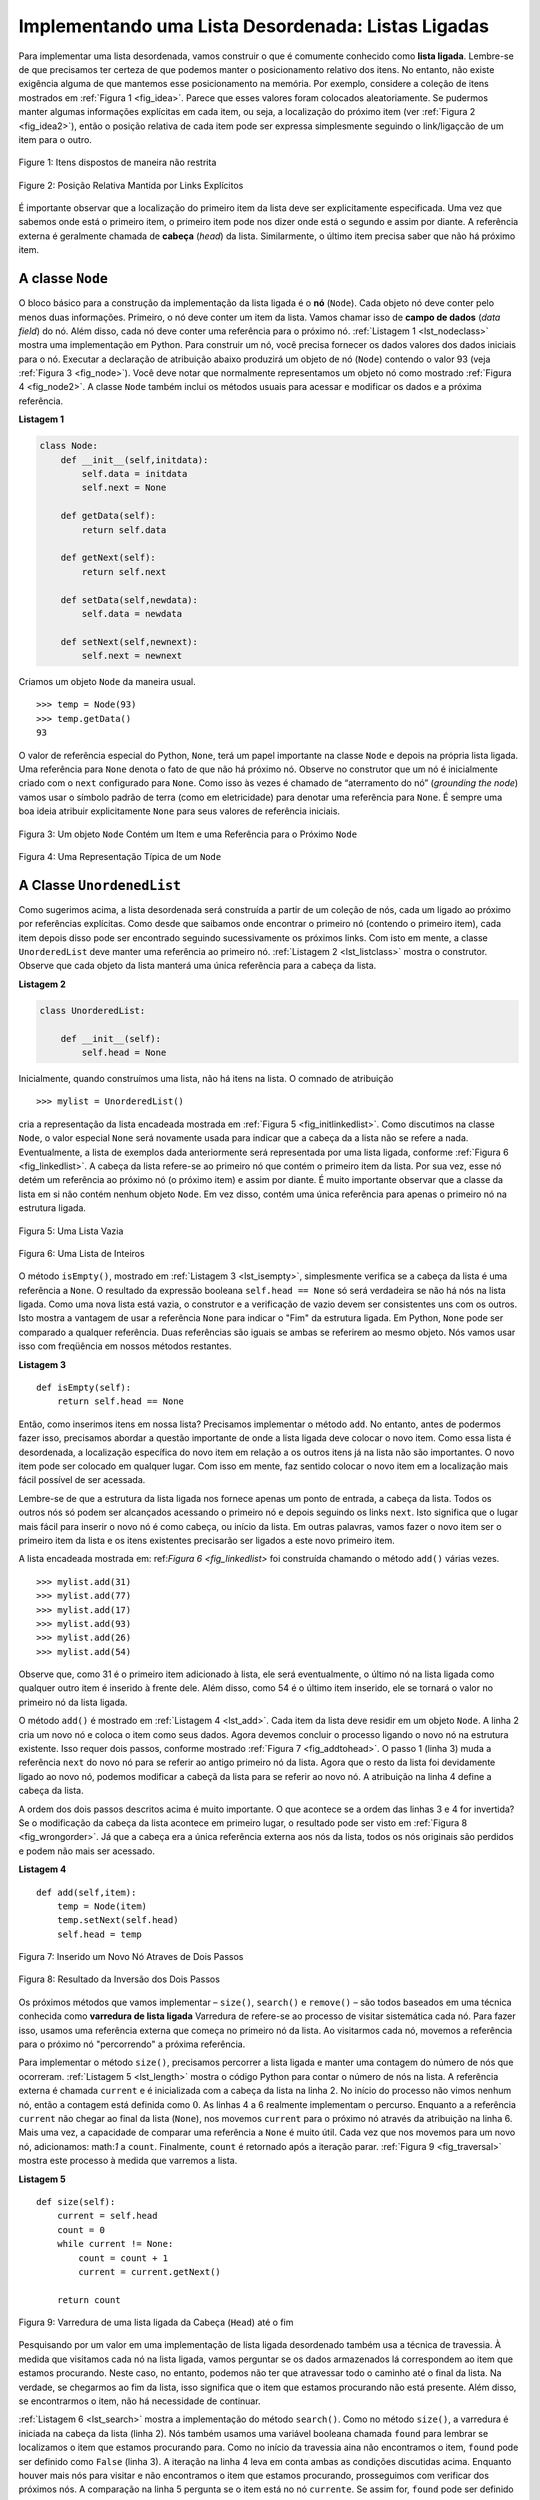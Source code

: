 ..  Copyright (C)  Brad Miller, David Ranum
    This work is licensed under the Creative Commons Attribution-NonCommercial-ShareAlike 4.0 International License. To view a copy of this license, visit http://creativecommons.org/licenses/by-nc-sa/4.0/.


Implementando uma Lista Desordenada: Listas Ligadas
~~~~~~~~~~~~~~~~~~~~~~~~~~~~~~~~~~~~~~~~~~~~~~~~~~~~

Para implementar uma lista desordenada, vamos construir o que é
comumente conhecido como **lista ligada**. Lembre-se de que precisamos ter certeza de que
podemos manter o posicionamento relativo dos itens. No entanto, não existe
exigência alguma de que mantemos esse posicionamento na memória.
Por exemplo, considere a coleção de itens mostrados em
:ref:`Figura 1 <fig_idea>`. Parece que esses valores foram colocados
aleatoriamente. Se pudermos manter algumas informações explícitas em cada item,
ou seja, a localização do próximo item (ver :ref:`Figura 2 <fig_idea2>`), então o
posição relativa de cada item pode ser expressa simplesmente seguindo o
link/ligaçcão de um item para o outro.

.. _fig_idea:

.. figure:: Figures/idea.png
   :align: center

   Figure 1: Itens dispostos de maneira não restrita

.. _fig_idea2:

.. figure:: Figures/idea2.png
   :align: center

   Figure 2: Posição Relativa Mantida por Links Explícitos


É importante observar que a localização do primeiro item da lista
deve ser explicitamente especificada. Uma vez que sabemos onde está o primeiro item, 
o primeiro item pode nos dizer onde está o segundo e assim por diante. A referência externa é 
geralmente chamada de **cabeça** (*head*) da lista. Similarmente,
o último item precisa saber que não há próximo item.

A classe ``Node``
^^^^^^^^^^^^^^^^^

O bloco básico para a construção da implementação da lista ligada é o
**nó** (``Node``). Cada objeto nó deve conter pelo menos duas informações.
Primeiro, o nó deve conter um item da lista. Vamos chamar isso de
**campo de dados** (*data field*) do nó. Além disso, cada nó deve conter uma referência
para o próximo nó. :ref:`Listagem 1 <lst_nodeclass>` mostra uma 
implementação em Python. Para construir um nó, você precisa fornecer os dados valores dos
dados iniciais para o nó. Executar a declaração de atribuição abaixo produzirá
um objeto de nó (``Node``) contendo o valor 93 (veja :ref:`Figura 3 <fig_node>`).
Você deve notar que normalmente representamos um objeto nó como mostrado
:ref:`Figura 4 <fig_node2>`. A classe ``Node`` também inclui os métodos usuais
para acessar e modificar os dados e a próxima referência.



.. _lst_nodeclass:

**Listagem 1**

.. sourcecode:: python

   class Node:
       def __init__(self,initdata):
           self.data = initdata
           self.next = None

       def getData(self):
           return self.data

       def getNext(self):
           return self.next

       def setData(self,newdata):
           self.data = newdata

       def setNext(self,newnext):
           self.next = newnext
           
Criamos um objeto ``Node`` da maneira usual.

::

        >>> temp = Node(93)
        >>> temp.getData()
        93

O valor de referência especial do Python, ``None``, terá um papel importante
na classe ``Node`` e depois na própria lista ligada. Uma referência
para ``None`` denota o fato de que não há próximo nó. Observe no
construtor que um nó é inicialmente criado com o ``next`` configurado para
``None``. Como isso às vezes é chamado de “aterramento do nó” (*grounding the node*)
vamos usar o símbolo padrão de terra (como em eletricidade) para denotar uma referência para ``None``.
É sempre uma boa ideia atribuir explicitamente ``None`` para seus valores de referência iniciais.


.. _fig_node:

.. figure:: Figures/node.png
   :align: center

   Figura 3: Um objeto ``Node`` Contém um Item e uma Referência para o Próximo ``Node``

.. _fig_node2:

.. figure:: Figures/node2.png
   :align: center

   Figura 4: Uma Representação Típica de um ``Node``


A Classe ``UnordenedList``
^^^^^^^^^^^^^^^^^^^^^^^^^^^^^^^

Como sugerimos acima, a lista desordenada será construída a partir de um
coleção de nós, cada um ligado ao próximo por referências explícitas. Como
desde que saibamos onde encontrar o primeiro nó (contendo o primeiro
item), cada item depois disso pode ser encontrado seguindo sucessivamente
os próximos links. Com isto em mente, a classe ``UnorderedList`` deve manter
uma referência ao primeiro nó. :ref:`Listagem 2 <lst_listclass>` mostra o
construtor. Observe que cada objeto da lista manterá uma única referência
para a cabeça da lista.

.. _lst_listclass:

**Listagem 2**

.. sourcecode:: python

    class UnorderedList:
    
        def __init__(self):
            self.head = None

Inicialmente, quando construímos uma lista, não há itens na lista.
O comnado de atribuição

::

    >>> mylist = UnorderedList()

cria a representação da lista encadeada mostrada em
:ref:`Figura 5 <fig_initlinkedlist>`. Como discutimos na classe ``Node``, o
valor especial ``None`` será novamente usada para indicar que a cabeça da
a lista não se refere a nada. Eventualmente, a lista de exemplos dada
anteriormente será representada por uma lista ligada, conforme
:ref:`Figura 6 <fig_linkedlist>`. A cabeça da lista refere-se ao primeiro nó
que contém o primeiro item da lista. Por sua vez, esse nó detém um
referência ao próximo nó (o próximo item) e assim por diante. É muito
importante observar que a classe da lista em si não contém nenhum objeto ``Node``.
Em vez disso, contém uma única referência para apenas o primeiro nó
na estrutura ligada.


.. _fig_initlinkedlist:

.. figure:: Figures/initlinkedlist.png
   :align: center

   Figura 5: Uma Lista Vazia


.. _fig_linkedlist:

.. figure:: Figures/linkedlist.png
   :align: center

   Figura 6: Uma Lista de Inteiros


O método ``isEmpty()``, mostrado em :ref:`Listagem 3 <lst_isempty>`, simplesmente verifica se
a cabeça da lista é uma referência a ``None``. O resultado da expressão booleana ``self.head == None``
só será verdadeira se não há nós na lista ligada. Como uma nova lista está vazia, o
construtor e a verificação de vazio devem ser consistentes uns com os outros.
Isto mostra a vantagem de usar a referência ``None`` para indicar o
"Fim" da estrutura ligada. Em Python, ``None`` pode ser comparado a
qualquer referência. Duas referências são iguais se ambas se referirem ao mesmo
objeto. Nós vamos usar isso com freqüência em nossos métodos restantes.

.. _lst_isempty:

**Listagem 3**

::

    def isEmpty(self):
        return self.head == None

    
Então, como inserimos itens em nossa lista? Precisamos implementar o método
``add``. No entanto, antes de podermos fazer isso, precisamos abordar a questão
importante de onde a lista ligada deve colocar o novo item. Como essa
lista é desordenada, a localização específica do novo item em relação a
os outros itens já na lista não são importantes. O novo item pode
ser colocado em qualquer lugar. Com isso em mente, faz sentido colocar o novo item em
a localização mais fácil possível de ser acessada.

Lembre-se de que a estrutura da lista ligada nos fornece apenas um ponto de entrada, a cabeça da lista.
Todos os outros nós só podem ser alcançados
acessando o primeiro nó e depois seguindo os links ``next``. Isto
significa que o lugar mais fácil para inserir o novo nó é como cabeça,
ou início da lista. Em outras palavras, vamos fazer o novo item ser o
primeiro item da lista e os itens existentes precisarão ser ligados a
este novo primeiro item.

A lista encadeada mostrada em: ref:`Figura 6 <fig_linkedlist>` foi construída chamando
o método ``add()`` várias vezes.

::

    >>> mylist.add(31)
    >>> mylist.add(77)
    >>> mylist.add(17)
    >>> mylist.add(93)
    >>> mylist.add(26)
    >>> mylist.add(54)

Observe que, como 31 é o primeiro item adicionado à lista, ele será
eventualmente, o último nó na lista ligada como qualquer outro item é
inserido à frente dele. Além disso, como 54 é o último item inserido, ele se tornará
o valor no primeiro nó da lista ligada.

O método ``add()`` é mostrado em :ref:`Listagem 4 <lst_add>`.
Cada item da lista deve residir em um objeto ``Node``.
A linha 2 cria um novo nó e coloca o item como seus dados.
Agora devemos concluir o processo ligando o novo
nó na estrutura existente. Isso requer dois passos, conforme mostrado
:ref:`Figura 7 <fig_addtohead>`. O passo 1 (linha 3) muda a referência ``next``
do novo nó para se referir ao antigo primeiro nó da lista. Agora que o
resto da lista foi devidamente ligado ao novo nó, podemos
modificar a cabeçã da lista para se referir ao novo nó.
A atribuição na linha 4 define a cabeça da lista.

A ordem dos dois passos descritos acima é muito importante. O que
acontece se a ordem das linhas 3 e 4 for invertida? Se o
modificação da cabeça da lista acontece em primeiro lugar, o resultado pode ser
visto em :ref:`Figura 8 <fig_wrongorder>`. Já que a cabeça era a única referência externa
aos nós da lista, todos os nós originais são perdidos e podem não mais ser acessado.

.. _lst_add:

**Listagem 4**

::

    def add(self,item):
        temp = Node(item)
        temp.setNext(self.head)
        self.head = temp

.. _fig_addtohead:

.. figure:: Figures/addtohead.png
   :align: center

   Figura 7: Inserido um Novo Nó Atraves de Dois Passos

.. _fig_wrongorder:

.. figure:: Figures/wrongorder.png
   :align: center

   Figura 8: Resultado da Inversão dos Dois Passos

Os próximos métodos que vamos implementar  – ``size()``, ``search()`` e
``remove()`` – são todos baseados em uma técnica conhecida como **varredura de lista ligada**
Varredura de refere-se ao processo de visitar sistemática cada nó.
Para fazer isso, usamos uma referência externa que começa no
primeiro nó da lista. Ao visitarmos cada nó, movemos a referência para
o próximo nó "percorrendo" a próxima referência.

Para implementar o método ``size()``, precisamos percorrer a lista ligada
e manter uma contagem do número de nós que ocorreram.
:ref:`Listagem 5 <lst_length>` mostra o código Python para contar o número de
nós na lista. A referência externa é chamada ``current`` e é
inicializada com a cabeça da lista na linha 2. No início do
processo não vimos nenhum nó, então a contagem está definida como :math:`0`.
As linhas 4 a 6 realmente implementam o percurso. Enquanto a a
referência  ``current`` não chegar ao final da lista (``None``), nos movemos ``current``
para o próximo nó através da atribuição na linha 6. Mais uma vez,
a capacidade de comparar uma referência a ``None`` é muito útil.
Cada vez que nos movemos para um novo nó, adicionamos: math:`1` a ``count``.
Finalmente, ``count`` é retornado após a iteração parar.
:ref:`Figura 9 <fig_traversal>` mostra este processo à medida que varremos a lista.

.. _lst_length:

**Listagem 5**

.. highlight:: python
  :linenothreshold: 5

::

    def size(self):
        current = self.head
        count = 0
        while current != None:
            count = count + 1
            current = current.getNext()

        return count
        


.. _fig_traversal:

.. figure:: Figures/traversal.png
   :align: center

   Figura 9: Varredura de uma lista ligada da Cabeça (``Head``) até o fim


Pesquisando por um valor em uma implementação de lista ligada desordenado
também usa a técnica de travessia. À medida que visitamos cada nó na
lista ligada, vamos perguntar se os dados armazenados lá correspondem ao item
que estamos procurando. Neste caso, no entanto, podemos não ter que atravessar
todo o caminho até o final da lista. Na verdade, se chegarmos ao fim da
lista, isso significa que o item que estamos procurando não está
presente. Além disso, se encontrarmos o item, não há necessidade de continuar.

:ref:`Listagem 6 <lst_search>` mostra a implementação do método ``search()``.
Como no método ``size()``, a varredura é iniciada na cabeça
da lista (linha 2). Nós também usamos uma variável booleana chamada
``found`` para lembrar se localizamos o item que estamos procurando
para. Como no início da travessia aina não encontramos o item,
``found`` pode ser definido como ``False`` (linha 3). A iteração na linha 4
leva em conta ambas as condições discutidas acima. Enquanto houver
mais nós para visitar e não encontramos o item que estamos procurando,
prosseguimos com verificar dos próximos nós. A comparação na linha 5 pergunta se
o item está no nó ``currente``. Se assim for, ``found`` pode ser
definido como ``True``.


.. _lst_search:

**Listagem 6**

::

    def search(self,item):
        current = self.head
        found = False
        while current != None and not found:
            if current.getData() == item:
                found = True
            else:
                current = current.getNext()

        return found

Como exemplo, considere a invocação de ``search(17)``.

::

    >>> mylist.search(17)
    True

Como 17 está na lista, o percurso precisa se mover apenas até o
nó contendo 17. Nesse ponto, a variável ``found`` é definida como
``True`` e a condição ``while`` falhará, levando ao retorno
valor visto acima. Este processo pode ser visto em :ref:`Figura 10 <fig_searchpic>`.


.. _fig_searchpic:

.. figure:: Figures/search.png
   :align: center

   Figura 10: Busca Bem Sucedida do Valor 17

O método ``remove()`` requer dois passos lógicos. Primeiro, precisamos
percorrer a lista procurando o item que queremos remover. Uma vez encontrado
o item (lembre-se que supomos que o item está na lista), devemos removê-lo. 
O primeiro passo é muito parecido com ``search()``. Começando com uma 
referência externa definida para a cabeça da lista, percorremos os links até que
encontrar o item que estamos procurando. Como supomos que o item está na lista,
sabemos que a iteração irá parar antes de ``current`` chegar a ``None``.
Isso significa que podemos simplesmente usar o booleano ``found`` na
condição.

Quando ``found`` se tornar ``True``, ``current`` será uma referência para o
nó contendo o item a ser removido. Mas como podemos removê-lo? Uma
possibilidade seria substituir o valor do item com algum marcador.
Isso sugere que o item não está mais presente. O problema com essa
abordagem é o número de nós já não corresponderá ao número de items.
Seria muito melhor remover o item removendo todo o nó.

Para remover o nó que contém o item, precisamos modificar o
link do nó anterior para que ele se refira ao nó que vem depois de
``current``. Infelizmente, não há como voltar atrás no lista
ligada. Já que ``current`` se refere ao nó à frente do nó onde nós
gostaria de fazer a mudança, é tarde demais para fazer a modificação
necessária.

A solução para este dilema é usar duas referências externas à medida que
percorremos a lista encadeada. ``current`` vai se comportar como fez
antes, marcando a localização atual da travessia. A nova referência,
que vamos chamar ``previous``, sempre viajará um nó atrás
``current``. Dessa forma, quando ``current`` pára no nó a ser removido,
``previous`` será referente ao local apropriado na lista encadeada
para a modificação.

:ref:`Listagem 7 <lst_remove>` mostra o método ``remove()`` completo.
Linhas 2–3 atribuem valores iniciais às duas referências.
Note que ``current`` começa na cabeça da lista como nos outros exemplos de travessia.
``previous``, no entanto, é suposto estar sempre um nó atrás
``current``. Por esta razão, ``previous`` começa com um valor o ``None`` já que não há
nó antes da cabeça (veja :ref:`Figura 11 <fig_removeinit>`).
A variável booleana ``found`` será novamente
usada para controlar a iteração.

Nas linhas 6 a 7, perguntamos se o item armazenado no nó atual é o
item que desejamos remover. Se assim for, ``found`` pode ser definido como ``True``. Se nós
não encontramos o item, ``previous`` e ``current`` devem ser movidos
um nó à frente. Mais uma vez, a ordem dessas duas atribuições é crucial.
``previous`` deve primeiro ser movido um nó adiante para o local de
``current``. Nesse ponto, ``current`` pode ser movido. Este processo é
muitas vezes referido como "andar de lesma" ("*inch-worming*") como ``previous`` deve ir até
``current`` antes de ``current`` seguir em frente. :ref:`Figura 12 <fig_prevcurr>` mostra
o movimento de ``previous`` e ``current`` à medida que avançam pela
lista procurando o nó contendo o valor 17.


.. _lst_remove:

**Listagem 7**

::

    def remove(self,item):
        current = self.head
        previous = None
        found = False
        while not found:
            if current.getData() == item:
                found = True
            else:
                previous = current
                current = current.getNext()

        if previous == None:
            self.head = current.getNext()
        else:
            previous.setNext(current.getNext())

.. _fig_removeinit:

.. figure:: Figures/removeinit.png
   :align: center

   Figura 11: Valores Iniciais de ``previous`` and ``current``


.. _fig_prevcurr:

.. figure:: Figures/prevcurr.png
   :align: center

   Figura 12: ``previous`` e ``current`` se Movendo na Lista


Uma vez que o passo de busca do ``remove()`` tenha sido completado, precisamos
remover o nó da lista ligada. :ref:`Figura 13 <fig_removepic1>` mostra o
link que deve ser modificado. No entanto, há um caso especial que precisa
se abordado. Se o item a ser removido for o primeiro item
na lista, então ``current`` fará referência ao primeiro nó na
lista ligada. Isto também significa que ``previous`` será ``None``. Nós dissemos
anteriormente que ``previous`` estaria se referindo ao nó cuja referência ``next``
precisa ser modificada para concluir a remoção. Nesse
caso, não é "previous", mas sim a cabeça da lista que precisa
a ser alterado (veja :ref:`Figura 14 <fig_removehead>`).


.. _fig_removepic1:

.. figure:: Figures/remove.png
   :align: center

   Figura 13: Removendo o Item de Meio da Lista


.. _fig_removehead:

.. figure:: Figures/remove2.png
   :align: center

   Figura 14: Removendo o Primeiro Nó da Lista


A linha 12 nos permite verificar se estamos lidando com o caso especial
descrito acima. Se ``previous`` não foi movido, ele ainda terá o
valor ``None`` quando o booleano ``found`` se torna ``True``. Nesse caso
(linha 13) a cebaça da lista é modificado para se referir ao nó após
o nó ``current``, na verdade, removendo o primeiro nó da lista ligada.
No entanto, se previous não é ``None``, o nó a ser removido está
em algum lugar mais adiante na estrutura da lista ligada. Neste caso, a 
referência ``previous`` está nos fornecendo o nó cuja referência ``next`` deve ser
modificada. A linha 15 usa o método ``setNext()`` de ``previous`` para
realizar a remoção. Note que em ambos os casos o destino do
a mudança de referência é ``current.getNext ()``. Uma pergunta que muitas vezes
surge é se os dois casos mostrados aqui também vão lidar com a
situação em que o item a ser removido está no último nó do lista
Ligada. Nós deixamos isso para você considerar.

Você pode experimentar a classe ``UnorderedList`` no ActiveCode 1.

.. activecode:: unorderedlistcomplete
   :caption: The Complete UnorderedList Class
   :hidecode:
   :nocodelens:
   
   class Node:
       def __init__(self,initdata):
           self.data = initdata
           self.next = None

       def getData(self):
           return self.data

       def getNext(self):
           return self.next

       def setData(self,newdata):
           self.data = newdata

       def setNext(self,newnext):
           self.next = newnext


   class UnorderedList:

       def __init__(self):
           self.head = None

       def isEmpty(self):
           return self.head == None

       def add(self,item):
           temp = Node(item)
           temp.setNext(self.head)
           self.head = temp

       def size(self):
           current = self.head
           count = 0
           while current != None:
               count = count + 1
               current = current.getNext()

           return count

       def search(self,item):
           current = self.head
           found = False
           while current != None and not found:
               if current.getData() == item:
                   found = True
               else:
                   current = current.getNext()

           return found

       def remove(self,item):
           current = self.head
           previous = None
           found = False
           while not found:
               if current.getData() == item:
                   found = True
               else:
                   previous = current
                   current = current.getNext()

           if previous == None:
               self.head = current.getNext()
           else:
               previous.setNext(current.getNext())

   mylist = UnorderedList()

   mylist.add(31)
   mylist.add(77)
   mylist.add(17)
   mylist.add(93)
   mylist.add(26)
   mylist.add(54)

   print(mylist.size())
   print(mylist.search(93))
   print(mylist.search(100))

   mylist.add(100)
   print(mylist.search(100))
   print(mylist.size())

   mylist.remove(54)
   print(mylist.size())
   mylist.remove(93)
   print(mylist.size())
   mylist.remove(31)
   print(mylist.size())
   print(mylist.search(93))

Os métodos restantes ``append()``, ``insert()``, ``index()`` e ``pop()`` são
deixados como exercícios. Lembre-se que cada um deles deve levar em conta
se a mudança está ocorrendo na cabeça da lista ou em algum outro lugar.
Além disso, ``insert()``, ``index()`` e ``pop()`` exigem que demos nomes às
posições da lista. Vamos supor que os nomes das posições sejam inteiros
começando com 0.

.. admonition:: Teste a sua compreensão
   
   Parte I:  Implemente o método ``append()`` para ``UnorderedList``.  Qual é o consumo de tempo do seu método?

   .. actex:: self_check_list1
       :nocodelens:
   
       class Node:
           def __init__(self,initdata):
               self.data = initdata
               self.next = None

           def getData(self):
               return self.data

           def getNext(self):
               return self.next

           def setData(self,newdata):
               self.data = newdata

           def setNext(self,newnext):
               self.next = newnext


       class UnorderedList:

           def __init__(self):
               self.head = None

           def isEmpty(self):
               return self.head == None

           def add(self,item):
               temp = Node(item)
               temp.setNext(self.head)
               self.head = temp

           def size(self):
               current = self.head
               count = 0
               while current != None:
                   count = count + 1
                   current = current.getNext()

               return count

           def search(self,item):
               current = self.head
               found = False
               while current != None and not found:
                   if current.getData() == item:
                       found = True
                   else:
                       current = current.getNext()

               return found

           def remove(self,item):
               current = self.head
               previous = None
               found = False
               while not found:
                   if current.getData() == item:
                       found = True
                   else:
                       previous = current
                       current = current.getNext()

               if previous == None:
                   self.head = current.getNext()
               else:
                   previous.setNext(current.getNext())

       mylist = UnorderedList()
   
   

   Parte II: No problema anterior, você provavelmente criou um método ``append()`` que consome tempo :math:`O(n)`. Se você adicionar uma variável de instância à classe ``UnorderedList``, você pode criar um método ``append()`` que consuma tempo :math:`O(1)`. Modifique seu método ``append()`` de tal forma que consuma tempo constante. Tenha cuidado! Para realmente fazer isso corretamente, você precisará considerar alguns casos especiais que podem exigir que você também modifique o método ``add()``.

   .. actex:: self_check_list2
       :nocodelens:
   
       class Node:
           def __init__(self,initdata):
               self.data = initdata
               self.next = None

           def getData(self):
               return self.data

           def getNext(self):
               return self.next

           def setData(self,newdata):
               self.data = newdata

           def setNext(self,newnext):
               self.next = newnext


       class UnorderedList:

           def __init__(self):
               self.head = None

           def isEmpty(self):
               return self.head == None

           def add(self,item):
               temp = Node(item)
               temp.setNext(self.head)
               self.head = temp

           def size(self):
               current = self.head
               count = 0
               while current != None:
                   count = count + 1
                   current = current.getNext()

               return count

           def search(self,item):
               current = self.head
               found = False
               while current != None and not found:
                   if current.getData() == item:
                       found = True
                   else:
                       current = current.getNext()

               return found

           def remove(self,item):
               current = self.head
               previous = None
               found = False
               while not found:
                   if current.getData() == item:
                       found = True
                   else:
                       previous = current
                       current = current.getNext()

               if previous == None:
                   self.head = current.getNext()
               else:
                   previous.setNext(current.getNext())

       mylist = UnorderedList()
   


